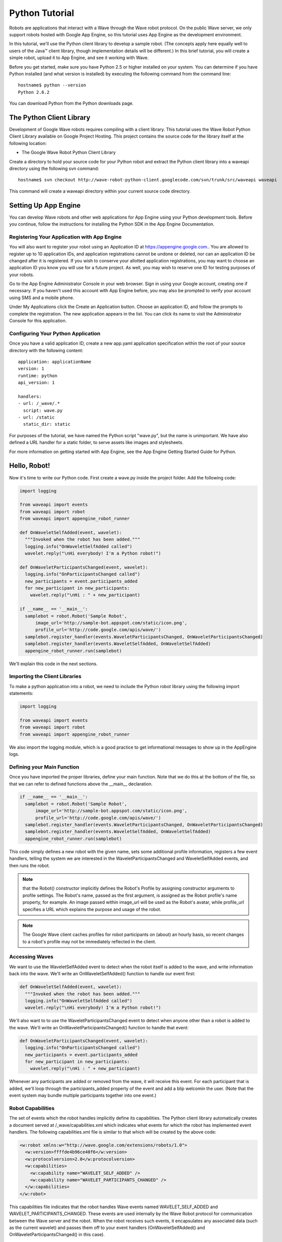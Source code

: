 .. Licensed to the Apache Software Foundation (ASF) under one
   or more contributor license agreements.  See the NOTICE file
   distributed with this work for additional information
   regarding copyright ownership.  The ASF licenses this file
   to you under the Apache License, Version 2.0 (the
   "License"); you may not use this file except in compliance
   with the License.  You may obtain a copy of the License at

..   http://www.apache.org/licenses/LICENSE-2.0

.. Unless required by applicable law or agreed to in writing,
   software distributed under the License is distributed on an
   "AS IS" BASIS, WITHOUT WARRANTIES OR CONDITIONS OF ANY
   KIND, either express or implied.  See the License for the
   specific language governing permissions and limitations
   under the License.

Python Tutorial
===============

Robots are applications that interact with a Wave through the Wave robot
protocol. On the public Wave server, we only support robots hosted with Google
App Engine, so this tutorial uses App Engine as the development environment.

In this tutorial, we'll use the Python client library to develop a sample
robot. (The concepts apply here equally well to users of the Java™ client
library, though implementation details will be different.) In this brief
tutorial, you will create a simple robot, upload it to App Engine, and see it
working with Wave.

Before you get started, make sure you have Python 2.5 or higher installed on
your system. You can determine if you have Python installed (and what version
is installed) by executing the following command from the command line:

::

   hostname$ python --version
   Python 2.6.2

You can download Python from the Python downloads page.

The Python Client Library
-------------------------

Development of Google Wave robots requires compiling with a client library.
This tutorial uses the Wave Robot Python Client Library available on Google
Project Hosting. This project contains the source code for the library itself
at the following location:

* The Google Wave Robot Python Client Library

Create a directory to hold your source code for your Python robot and extract
the Python client library into a waveapi directory using the following svn
command:

::

   hostname$ svn checkout http://wave-robot-python-client.googlecode.com/svn/trunk/src/waveapi waveapi

This command will create a waveapi directory within your current source code
directory.

Setting Up App Engine
---------------------

You can develop Wave robots and other web applications for App Engine using
your Python development tools. Before you continue, follow the instructions for
installing the Python SDK in the App Engine Documentation.

Registering Your Application with App Engine
^^^^^^^^^^^^^^^^^^^^^^^^^^^^^^^^^^^^^^^^^^^^

You will also want to register your robot using an Application ID at
https://appengine.google.com.. You are allowed to register up to 10 application
IDs, and application registrations cannot be undone or deleted, nor can an
application ID be changed after it is registered. If you wish to conserve your
allotted application registrations, you may want to choose an application ID
you know you will use for a future project. As well, you may wish to reserve
one ID for testing purposes of your robots.

Go to the App Engine Administrator Console in your web browser. Sign in using
your Google account, creating one if necessary. If you haven't used this
account with App Engine before, you may also be prompted to verify your account
using SMS and a mobile phone.

Under My Applications click the Create an Application button. Choose an
application ID, and follow the prompts to complete the registration. The new
application appears in the list. You can click its name to visit the
Administrator Console for this application.

Configuring Your Python Application
^^^^^^^^^^^^^^^^^^^^^^^^^^^^^^^^^^^

Once you have a valid application ID, create a new app.yaml application
specification within the root of your source directory with the following
content:

::

   application: applicationName
   version: 1
   runtime: python
   api_version: 1

   handlers:
   - url: /_wave/.*
     script: wave.py
   - url: /static
     static_dir: static

For purposes of the tutorial, we have named the Python script "wave.py", but
the name is unimportant. We have also defined a URL handler for a static
folder, to serve assets like images and stylesheets.

For more information on getting started with App Engine, see the App Engine
Getting Started Guide for Python.

Hello, Robot!
-------------

Now it's time to write our Python code. First create a wave.py inside the
project folder. Add the following code:

.. code-block:: python

   import logging

   from waveapi import events
   from waveapi import robot
   from waveapi import appengine_robot_runner

   def OnWaveletSelfAdded(event, wavelet):
     """Invoked when the robot has been added."""
     logging.info("OnWaveletSelfAdded called")
     wavelet.reply("\nHi everybody! I'm a Python robot!")

   def OnWaveletParticipantsChanged(event, wavelet):
     logging.info("OnParticipantsChanged called")
     new_participants = event.participants_added
     for new_participant in new_participants:
       wavelet.reply("\nHi : " + new_participant)

   if __name__ == '__main__':
     samplebot = robot.Robot('Sample Robot',
         image_url='http://sample-bot.appspot.com/static/icon.png',
         profile_url='http://code.google.com/apis/wave/')
     samplebot.register_handler(events.WaveletParticipantsChanged, OnWaveletParticipantsChanged)
     samplebot.register_handler(events.WaveletSelfAdded, OnWaveletSelfAdded)
     appengine_robot_runner.run(samplebot)

We'll explain this code in the next sections.

Importing the Client Libraries
^^^^^^^^^^^^^^^^^^^^^^^^^^^^^^

To make a python application into a robot, we need to include the Python robot
library using the following import statements:

.. code-block:: python

   import logging

   from waveapi import events
   from waveapi import robot
   from waveapi import appengine_robot_runner

We also import the logging module, which is a good practice to get
informational messages to show up in the AppEngine logs.

Defining your Main Function
^^^^^^^^^^^^^^^^^^^^^^^^^^^

Once you have imported the proper libraries, define your main function. Note
that we do this at the bottom of the file, so that we can refer to defined
functions above the __main__ declaration.

.. code-block:: python

   if __name__ == '__main__':
     samplebot = robot.Robot('Sample Robot',
         image_url='http://sample-bot.appspot.com/static/icon.png',
         profile_url='http://code.google.com/apis/wave/')
     samplebot.register_handler(events.WaveletParticipantsChanged, OnWaveletParticipantsChanged)
     samplebot.register_handler(events.WaveletSelfAdded, OnWaveletSelfAdded)
     appengine_robot_runner.run(samplebot)

This code simply defines a new robot with the given name, sets some additional
profile information, registers a few event handlers, telling the system we are
interested in the WaveletParticipantsChanged and WaveletSelfAdded events, and
then runs the robot.

.. note::
   that the Robot() constructor implicitly defines the Robot's Profile by
   assigning constructor arguments to profile settings. The Robot's name,
   passed as the first argument, is assigned as the Robot profile's name
   property, for example. An image passed within image_url will be used as the
   Robot's avatar, while profile_url specifies a URL which explains the purpose
   and usage of the robot.

.. note::
   The Google Wave client caches profiles for robot participants on (about) an
   hourly basis, so recent changes to a robot's profile may not be immediately
   reflected in the client.

Accessing Waves
^^^^^^^^^^^^^^^

We want to use the WaveletSelfAdded event to detect when the robot itself is
added to the wave, and write information back into the wave. We'll write an
OnWaveletSelfAdded() function to handle our event first:

.. code-block:: python

   def OnWaveletSelfAdded(event, wavelet):
     """Invoked when the robot has been added."""
     logging.info("OnWaveletSelfAdded called")
     wavelet.reply("\nHi everybody! I'm a Python robot!")

We'll also want to to use the WaveletParticipantsChanged event to detect when
anyone other than a robot is added to the wave. We'll write an
OnWaveletParticipantsChanged() function to handle that event:

.. code-block:: python

   def OnWaveletParticipantsChanged(event, wavelet):
     logging.info("OnParticipantsChanged called")
     new_participants = event.participants_added
     for new_participant in new_participants:
       wavelet.reply("\nHi : " + new_participant)

Whenever any participants are added or removed from the wave, it will receive
this event. For each participant that is added, we'll loop through the
participants_added property of the event and add a blip welcomin the user.
(Note that the event system may bundle multiple participants together into one
event.)

Robot Capabilities
^^^^^^^^^^^^^^^^^^
The set of events which the robot handles implicitly define its capabilities.
The Python client library automatically creates a document served at
/_wave/capabilities.xml which indicates what events for which the robot has
implemented event handlers. The following capabilities.xml file is similar to
that which will be created by the above code:

.. code-block:: xml

   <w:robot xmlns:w="http://wave.google.com/extensions/robots/1.0">
     <w:version>ffffde4b96ce40f6</w:version>
     <w:protocolversion>2.0</w:protocolversion>
     <w:capabilities>
       <w:capability name="WAVELET_SELF_ADDED" />
       <w:capability name="WAVELET_PARTICIPANTS_CHANGED" />
     </w:capabilities>
   </w:robot>

This capabilities file indicates that the robot handles Wave events named
WAVELET_SELF_ADDED and WAVELET_PARTICIPANTS_CHANGED. These events are used
internally by the Wave Robot protocol for communication between the Wave server
and the robot. When the robot receives such events, it encapsulates any
associated data (such as the current wavelet) and passes them off to your event
handlers (OnWaveletSelfAdded() and OnWaveletParticipantsChanged() in this case).

Robots within the Wave API are versioned. This versioning allows the Wave
system to detect when robots have changed and/or their capabilities have been
altered. If you modify a robot's capabilities (by adding or removing monitored
events, for example), or modifying the events to pass different data, the Wave
system will check if the robot version is different than what it has cached.
(The robot version is simply a hash string.) If so, Wave will refresh the
capabilities.xml file and alter the system to generate any new events you've
indicated interest in.

Deploying the Robot
-------------------

You can test your new robot by deploying it to App Engine, and then adding it
to a wave.

.. note::
   No mechanism currently exists to test Wave robots on your local machine with
   the App Engine development server.

To deploy the application to App Engine, use whichever App Engine launcher is
applicable for your Operating System. (This tutorial was written using the
Mac OS GoogleAppEngineLauncher.) When deploying, the App Engine launcher will
ask you for the username and password associated with the registered
application, and execute appcfg.py.

.. image:: appEngineDeploy.png

The following is sample output from the Mac OS launcher:

::

   *** Running appcfg.py with the following flags:
       --no_cookies --email=username@gmail.com --passin update
   Scanning files on local disk.
   Initiating update.
   Password for username@gmail.com: Cloning 1 application file.
   Deploying new version.
   Checking if new version is ready to serve.
   Closing update: new version is ready to start serving.
   Uploading index definitions.
   If deploy fails you might need to 'rollback' manually.
   The "Make Symlinks..." menu option can help with command-line work.
   *** appcfg.py has finished with exit code 0 ***

You can check that your application is available by loading the Robot's
http://appName.appspot.com/_wave/capabilities.xml file. This XML file is
auto-generated by the Python client library and indicates the events with which
the robot is programmed to respond. A typical file is shown below:

.. image:: capabilities-xml.png

Adding the Robot to the Wave
----------------------------

You add a robot to a wave by adding it as a participant in the wave with which
you want it to interact.

Within Wave, now create a new wave. Add your robot to the wave using its Wave
ID, which is the App Engine application ID followed by @appspot.com (for
example, dummyrobot@appspot.com.) The robot joins the wave, and adds its
greeting.

Congratulations! You've built your first Wave Robot!